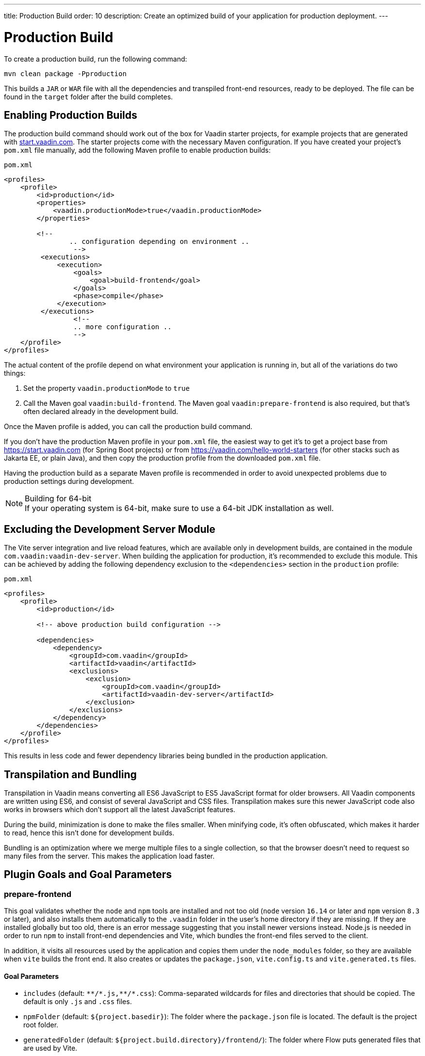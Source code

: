 ---
title: Production Build
order: 10
description: Create an optimized build of your application for production deployment.
---

= Production Build

To create a production build, run the following command:

[source,terminal]
----
mvn clean package -Pproduction
----

This builds a `JAR` or `WAR` file with all the dependencies and transpiled front-end resources, ready to be deployed.
The file can be found in the `target` folder after the build completes.

== Enabling Production Builds
pass:[<!-- vale Vale.Terms = NO -->]
The production build command should work out of the box for Vaadin starter projects, for example projects that are generated with https://start.vaadin.com[start.vaadin.com].
The starter projects come with the necessary Maven configuration.
If you have created your project’s [filename]`pom.xml` file manually, add the following Maven profile to enable production builds:

pass:[<!-- vale Vale.Terms = YES -->]

.`pom.xml`
[source,xml]
----
<profiles>
    <profile>
        <id>production</id>
        <properties>
            <vaadin.productionMode>true</vaadin.productionMode>
        </properties>

        <!--
		.. configuration depending on environment ..
		 -->
         <executions>
             <execution>
                 <goals>
                     <goal>build-frontend</goal>
                 </goals>
                 <phase>compile</phase>
             </execution>
         </executions>
		 <!--
		 .. more configuration ..
		 -->
    </profile>
</profiles>
----

The actual content of the profile depend on what environment your application is running in, but all of the variations do two things:

. Set the property `vaadin.productionMode` to `true`
. Call the Maven goal `vaadin:build-frontend`. The Maven goal `vaadin:prepare-frontend` is also required, but that's often declared already in the development build.

Once the Maven profile is added, you can call the production build command.

If you don't have the production Maven profile in your [filename]`pom.xml` file, the easiest way to get it's to get a project base from https://start.vaadin.com (for Spring Boot projects) or from https://vaadin.com/hello-world-starters (for other stacks such as Jakarta EE, or plain Java), and then copy the production profile from the downloaded [filename]`pom.xml` file.

Having the production build as a separate Maven profile is recommended in order to avoid unexpected problems due to production settings during development.

.Building for 64-bit
[NOTE]
If your operating system is 64-bit, make sure to use a 64-bit JDK installation as well.

== Excluding the Development Server Module

The Vite server integration and live reload features, which are available only in development builds, are contained in the module `com.vaadin:vaadin-dev-server`.
When building the application for production, it's recommended to exclude this module.
This can be achieved by adding the following dependency exclusion to the `<dependencies>` section in the `production` profile:

.`pom.xml`
[source,xml]
----
<profiles>
    <profile>
        <id>production</id>

        <!-- above production build configuration -->

        <dependencies>
            <dependency>
                <groupId>com.vaadin</groupId>
                <artifactId>vaadin</artifactId>
                <exclusions>
                    <exclusion>
                        <groupId>com.vaadin</groupId>
                        <artifactId>vaadin-dev-server</artifactId>
                    </exclusion>
                </exclusions>
            </dependency>
        </dependencies>
    </profile>
</profiles>
----

This results in less code and fewer dependency libraries being bundled in the production application.

== Transpilation and Bundling

Transpilation in Vaadin means converting all ES6 JavaScript to ES5 JavaScript format for older browsers.
All Vaadin components are written using ES6, and consist of several JavaScript and CSS files.
Transpilation makes sure this newer JavaScript code also works in browsers which don't support all the latest JavaScript features.

During the build, minimization is done to make the files smaller.
When minifying code, it's often obfuscated, which makes it harder to read, hence this isn't done for development builds.

Bundling is an optimization where we merge multiple files to a single collection, so that the browser doesn't need to request so many files from the server.
This makes the application load faster.

== Plugin Goals and Goal Parameters

pass:[<!-- vale Vaadin.Headings = NO -->]

=== prepare-frontend

pass:[<!-- vale Vale.Terms = YES -->]
This goal validates whether the `node` and `npm` tools are installed and not too old (`node` version `16.14` or later and `npm` version `8.3` or later), and also installs them automatically to the `.vaadin` folder in the user's home directory if they are missing.
If they are installed globally but too old, there is an error message suggesting that you install newer versions instead.
Node.js is needed in order to run `npm` to install front-end dependencies and Vite, which bundles the front-end files served to the client.

In addition, it visits all resources used by the application and copies them under the `node_modules` folder, so they are available when `vite` builds the front end.
It also creates or updates the [filename]`package.json`, [filename]`vite.config.ts` and [filename]`vite.generated.ts` files.

==== Goal Parameters

* `includes` (default: `&#42;&#42;/&#42;.js,&#42;&#42;/&#42;.css`):
    Comma-separated wildcards for files and directories that should be copied.
    The default is only `.js` and `.css` files.

* `npmFolder` (default: `${project.basedir}`):
    The folder where the [filename]`package.json` file is located.
    The default is the project root folder.

* `generatedFolder` (default: `${project.build.directory}/frontend/`):
    The folder where Flow puts generated files that are used by Vite.

* `require.home.node` (default: `false`):
   If set to `true`, always prefer Node.js automatically downloaded and installed into the `.vaadin` directory in the user's home directory.


=== build-frontend
This goal builds the front-end bundle.
This is a complex process involving several steps:

- update [filename]`package.json` with all the `@NpmPackage` annotation values found in the classpath and automatically install these dependencies.
- update the JavaScript files containing code for importing everything used in the application.
These files are generated in the `target/frontend` folder, and are used as the entry point of the application.
- create [filename]`vite.config.ts` if not found, or update it if some project parameters have changed.
- generate JavaScript bundles, chunks and transpile to ES5 using `vite` server.
The target folder for `WAR` packaging is `target/${artifactId}-${version}/build`.
For `JAR` packaging, it's `target/classes/META-INF/resources/build`.

==== Goal Parameters

`npmFolder` (default: `${project.basedir}`::
    The folder where the [filename]`package.json` file is located.
    The default is the project root folder.

`generatedFolder` (default: `${project.build.directory}/frontend/`)::
    The folder where Flow puts generated files that are used by Vite.

`frontendDirectory` (default: `${project.basedir}/frontend`)::
    The directory with the project's front-end source files.

`generateBundle` (default: `true`)::
    Whether or not to generate a bundle from the project front-end sources.

`runNpmInstall` (default: `true`)::
    Whether to run `pnpm install` (or `npm install`, depending on *pnpmEnable* parameter value) after updating dependencies.

`generateEmbeddableWebComponents` (default: `true`)::
    Whether to generate embedded web components from [classname]`WebComponentExporter` inheritors.

`optimizeBundle` (default: `true`)::
    Whether to include only front-end resources used from application entry points (the default) or to include all resources found on the class path.
    Should normally be left to the default, but a value of `false` can be useful for faster production builds or debugging discrepancies between development and production builds.

`pnpmEnable` (default: `false`)::
    Whether to use the `pnpm` or `npm` tool to handle front-end resources.
    The default is `npm`.

`useGlobalPnpm` (default: `false`)::
    Whether to use a globally installed `pnpm` tool instead of the default supported version of `pnpm`.

=== clean-frontend
This goal removes files that may cause inconsistencies when changing versions.
It's suggested to not add the goal as a default to [filename]`pom.xml` and instead use it with `mvn vaadin:clean-frontend` when necessary.

Executing the `clean-frontend` goal removes:

- the package lock file;
- the generated front-end folder (by default `frontend/generated`);
- the `node_modules` folder (this might need manual deletion).

The goal also cleans all dependencies that are framework-managed, and any dependencies that target the build folder from the [filename]`package.json` file.

The `clean-frontend` goal supports the same parameters as `prepare-frontend`.

=== dance
This goal is synonymous with the `clean-frontend` goal.



[discussion-id]`B88A9480-7687-4B97-B202-E39731DDF164`
